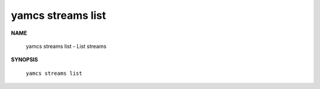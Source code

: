 yamcs streams list
==================

.. program:: yamcs streams list

**NAME**

    yamcs streams list - List streams


**SYNOPSIS**

    ``yamcs streams list``
